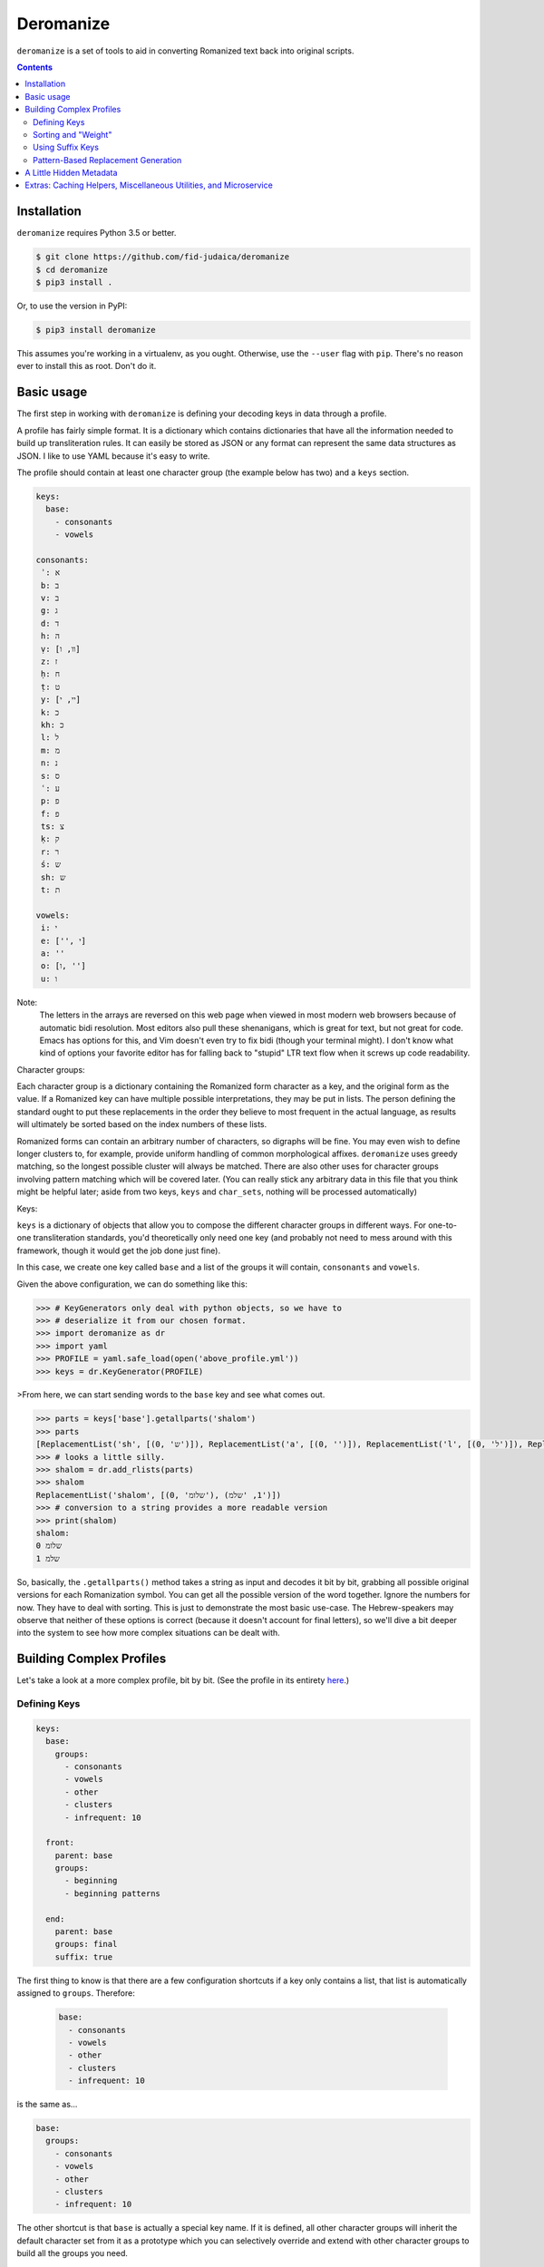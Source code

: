Deromanize
==========
``deromanize`` is a set of tools to aid in converting Romanized text
back into original scripts.

.. contents::

Installation
------------
``deromanize`` requires Python 3.5 or better.


.. code:: bash

  $ git clone https://github.com/fid-judaica/deromanize
  $ cd deromanize
  $ pip3 install .

Or, to use the version in PyPI:

.. code:: bash

  $ pip3 install deromanize

This assumes you're working in a virtualenv, as you ought. Otherwise,
use the ``--user`` flag with ``pip``. There's no reason ever to install this as root.
Don't do it.

Basic usage
-----------
The first step in working with ``deromanize`` is defining your decoding
keys in data through a profile.

A profile has fairly simple format. It is a dictionary which contains
dictionaries that have all the information needed to build up
transliteration rules. It can easily be stored as JSON or any format
can represent the same data structures as JSON. I like to use YAML
because it's easy to write.

The profile should contain at least one character group (the example
below has two) and a ``keys`` section.

.. code:: yaml

 keys:
   base:
     - consonants
     - vowels

 consonants:
  ʾ: א
  b: ב
  v: ב
  g: ג
  d: ד
  h: ה
  ṿ: [וו, ו]
  z: ז
  ḥ: ח
  ṭ: ט
  y: [יי, י]
  k: כ
  kh: כ
  l: ל
  m: מ
  n: נ
  s: ס
  ʿ: ע
  p: פ
  f: פ
  ts: צ
  ḳ: ק
  r: ר
  ś: ש
  sh: ש
  t: ת

 vowels:
  i: י
  e: ['', י]
  a: ''
  o: [ו, '']
  u: ו

Note:
  The letters in the arrays are reversed on this web page when viewed in
  most modern web browsers because of automatic bidi resolution. Most
  editors also pull these shenanigans, which is great for text, but not
  great for code. Emacs has options for this, and Vim doesn't even try
  to fix bidi (though your terminal might). I don't know what kind of
  options your favorite editor has for falling back to "stupid" LTR text
  flow when it screws up code readability.

Character groups:

Each character group is a dictionary containing the Romanized form
character as a key, and the original form as the value. If a Romanized
key can have multiple possible interpretations, they may be put in
lists. The person defining the standard ought to put these replacements
in the order they believe to most frequent in the actual language, as
results will ultimately be sorted based on the index numbers of these
lists.

Romanized forms can contain an arbitrary number of characters, so
digraphs will be fine. You may even wish to define longer clusters to,
for example, provide uniform handling of common morphological
affixes. ``deromanize`` uses greedy matching, so the longest possible
cluster will always be matched. There are also other uses for character
groups involving pattern matching which will be covered later. (You can
really stick any arbitrary data in this file that you think might be
helpful later; aside from two keys, ``keys`` and ``char_sets``, nothing
will be processed automatically)

Keys:

``keys`` is a dictionary of objects that allow you to compose the
different character groups in different ways. For one-to-one
transliteration standards, you'd theoretically only need one key (and
probably not need to mess around with this framework, though it would
get the job done just fine).

In this case, we create one key called ``base`` and a list of the groups
it will contain, ``consonants`` and ``vowels``.

Given the above configuration, we can do something like this:

.. code:: python

   >>> # KeyGenerators only deal with python objects, so we have to
   >>> # deserialize it from our chosen format.
   >>> import deromanize as dr
   >>> import yaml
   >>> PROFILE = yaml.safe_load(open('above_profile.yml'))
   >>> keys = dr.KeyGenerator(PROFILE)

>From here, we can start sending words to the ``base`` key and see what
comes out.

.. code:: python

  >>> parts = keys['base'].getallparts('shalom')
  >>> parts
  [ReplacementList('sh', [(0, 'ש')]), ReplacementList('a', [(0, '')]), ReplacementList('l', [(0, 'ל')]), ReplacementList('o', [(0, 'ו'), (1, '')]), ReplacementList('m', [(0, 'מ')])]
  >>> # looks a little silly.
  >>> shalom = dr.add_rlists(parts)
  >>> shalom
  ReplacementList('shalom', [(0, 'שלומ'), (1, 'שלמ')])
  >>> # conversion to a string provides a more readable version
  >>> print(shalom)
  shalom:
  0 שלומ
  1 שלמ

So, basically, the ``.getallparts()`` method takes a string as input and
decodes it bit by bit, grabbing all possible original versions for each
Romanization symbol. You can get all the possible version of the word
together. Ignore the numbers for now. They have to deal with
sorting. This is just to demonstrate the most basic use-case. The
Hebrew-speakers may observe that neither of these options is correct
(because it doesn't account for final letters), so we'll dive a bit
deeper into the system to see how more complex situations can be dealt
with.

Building Complex Profiles
-------------------------
Let's take a look at a more complex profile, bit by bit. (See the
profile in its entirety here_.)

.. _here: ./tests/test.yml

Defining Keys
~~~~~~~~~~~~~

.. code:: yaml

  keys:
    base:
      groups:
        - consonants
        - vowels
        - other
        - clusters
        - infrequent: 10

    front:
      parent: base
      groups:
        - beginning
        - beginning patterns

    end:
      parent: base
      groups: final
      suffix: true

The first thing to know is that there are a few configuration shortcuts
if a key only contains a list, that list is automatically assigned to
``groups``. Therefore:

 .. code:: yaml

  base:
    - consonants
    - vowels
    - other
    - clusters
    - infrequent: 10

is the same as...

.. code:: yaml

 base:
   groups:
     - consonants
     - vowels
     - other
     - clusters
     - infrequent: 10

The other shortcut is that ``base`` is actually a special key name.  If
it is defined, all other character groups will inherit the default
character set from it as a prototype which you can selectively override
and extend with other character groups to build all the groups you need.

Therefore:

.. code:: yaml

  front:
    - beginning
    - beginning patterns

\... is the same as...

.. code:: yaml

  front:
    base: base
    groups:
      - beginning
      - beginning patterns

If you don't want this behavior for any of your keys, you can simply
choose not to define ``base``. If you find it useful, but you want to
get out of it for a particular key, you can set it to ``None`` (which
happens to be spelled ``null`` in JSON and YAML).

.. code:: yaml

  front:
    base: null
    groups: (some groups here)

You can, of course, use any other key as your base and get into some
rather sophisticated composition if you wish. Just don't create a
dependency cycle or you'll end up in a never-ending loop. (Well, I guess
it will end when Python hits its recursion limit.)

One last thing you may notice that's odd in this section is that one of
the groups in ``base`` is ``infrequent: 10``. This is a way to
manipulate the sort order of results. It might be a good time to explain
that in a little more detail.

Sorting and "Weight"
~~~~~~~~~~~~~~~~~~~~
Each possible replacement for any Romanization symbol or cluster may
have one or more possible replacements, and therefore can be given as
lists. As shorthand, if there is only one possible replacement, it may
be a string, but it will be converted to a list containing that one
item at runtime.

As the items are added, they are assigned a ``weight``. In the common
case, that weight is simply the index number in the list.

Let's go back and pretend that are working with the simple profile at
the top of this README. We have a line like this in the file:

.. code:: yaml

   y: [יי, י]

When we run this through the KeyGenerator instance we can see what happens
to it:

.. code:: python

  >>> key['base']['y']
  ReplacementList('y', [(0, 'יי'), (1, 'י')])
  >>> key['base']['y'][0]
  Replacement.new(0, 'יי')

Basically, each item is explicitly assigned its weight. When you add
two ``Replacement`` instances together, their weights are added, and
their strings are concatenated.

.. code:: python

  >>> key['base']['y'][0] + key['base']['o'][0]
  Replacement.new(0, 'ייו')

Likewise, when two ``ReplacemntList`` items are added together, the
Romanized strings are concatenated, and all the permutations of their
original forms are combined as well:

.. code:: python

  >>> print(key['base']['y'] + key['base']['o'])
  yo:
   0 ייו
   1 יי
   1 יו
   2 י

Note:
 As you may observe, the ``ReplacementList`` comes with pretty
 formatting when used with ``print()`` for easier debugging.

After all the variations have been generated, the resulting
``ReplacementList`` can be sorted with its ``.sort()`` method according
to these weights, from least to greatest.

However (coming back to the real config file), certain normalizations
may appear infrequently, so that one wants to try everything else
before resorting for that. These may be rare cases as is the case with
my ``infrequent`` character group, or it may be a way to hedge bets
against human error in input data.

What ``infrequent: 10`` does is tell the ``KeyGenerator`` instance to add
``10`` to the index number of each Replacement to generate its
weight. Groups used in this way will not overwrite groups that already
values that already exist in the key. Instead, the replacement list will
be extended to include these values. This will drag less likely options
to the bottom of the list.

.. code:: python

  >>> shalom = add_rlists( key['base'].getallparts('shalom'))
  >>> print(shalom)
  shalom:
   0 שלומ
   5 שלמ
  10 שלאמ
  10 שאלומ
  15 שאלמ
  20 שאלאמ

A couple of colleagues pointed out to me that this weighting system
seems very arbitrary in and it should be based on values between 0 and
1 for a more scientific and statistical approach. However, the purpose
of the weighting system is simply to allow the person defining to have
a greater control over how results are sorted and have nothing to do
with science or statistics. If you want to sink items in a particular
group lower in the final sort order, stick a big fat number besides
the replacement value. This is the only meaning the numbers have.

However, if you need to have these numbers look more scientific to use
with a statistical framework, they can be converted at any point:

.. code:: python

  >>> shalom.makestat()
  >>> print(shalom)
  shalom:
  0.6855870895937674 שלומ
  0.11426451493229456 שלמ
  0.06232609905397886 שלאמ
  0.06232609905397886 שאלומ
  0.04284919309961046 שאלמ
  0.03264700426636988 שאלאמ

Also note that weights can arbitrary be added to any replacement
directly when it is defined. We could get a similar result for the word
above if, instead of using the ``infrequent`` group, we had defined the
letters like this:

.. code:: yaml

  ...
  a: ['' [10, 'א']]
  o: [ו, '', [10, א]]
  ...

Note:
 Here are those bidi shenanigans I mention earlier. Paste into Vim or
 something to see the correct character order.

Any replacement that is a list or tuple of two beginning with an integer
will use that integer as its weight assignment. In this way, one can
have very direct control over how results are sorted.

This is also what is done for the case when ``o`` should be replaced
with the empty string. It is manually weighted at ``5``.

Using Suffix Keys
~~~~~~~~~~~~~~~~~
Those of you who know Hebrew have noticed, dobutless, that we are still
unable to generate the word שלום as it is supposed to look, with a
proper *final mem*. Suffix keys are used to deal with word endings, such
as final letters (common in Semitic writing systems but also found in
Greek) or perhaps common morphological suffixes.

A suffix group is defined like this:

.. code:: yaml

  end:
    groups: [ some list of groups ]
    suffix: true

This will create a reversed tokenizer that begins looking for tokens at
the end of the word and moves forward. It can be used to deal with
endings separately.

.. code:: python

  >>> suffix, remainder = keys['end'].getpart('shalom')
  >>> suffix
  ReplacementList('m', [(0, 'ם')])
  >>> remainder
  'shalo'
  >>> front = add_rlists(keys['base'].getallparts(remainder))
  >>> shalom = front + suffix
  >>> print(shalom)
  shalom:
   0 שלום
   5 שלם
  10 שלאם
  10 שאלום
  15 שאלם
  20 שאלאם

We've also seen the ``.getpart()`` method of a key for the first time.
This method takes a string as input returns a replist for the first
matching token (or the last matching token, if *suffix* was specified)
as well as the remaining string. This is useful if you want to have
different rules about the beginning, middle and end of a word, as I
typically do.

Pattern-Based Replacement Generation
~~~~~~~~~~~~~~~~~~~~~~~~~~~~~~~~~~~~

``deromanize`` profiles also allow the user to generate large numbers
of replacements from pattern-based definitions. Patterns rely on the
use of special characters that will generate sets of characters
defined elsewhere in the profile.

This somewhat analogous to ranges of characters like ``\w`` or ``\s``
in regex. However, unlike regex, which characters will be treated as
special are not yet defined (nor are there values). To create these
character sets and their aliases, the ``char_sets`` group must be
defined in the profile.

.. code:: yaml

 char_sets:
   C:
     key: base 
     chars: consonants
   F:
     key: front
     chars: consonants

What this says is that ``C`` will be an alias for all the characters
defined in the group ``consonants`` and replacements will be drawn
from the ``base`` key. Likewise ``F`` will stand for the same
character set, ``consonants``, but replacements will be drawn from the
key called ``front``. The value of ``chars`` may also be a list of
literal characters instead of the name of a character group. ``key``,
however must be a key defined in the ``keys`` group. If no ``base`` is
defined for the character set alias, it defaults to the base
key. Likewise, if the value of any character alias is not a dictionary
(containing at least a ``chars`` value), its value will be assigned to
for ``chars``, so a shorthand for the above is:

.. code:: yaml

 char_sets:
   C: consonants
   F:
     key: front
     chars: consonants

Also note that the character aliases themselves (``C`` and ``F``
above) can be arbitrary length. You should try to chose sequences that
cannot possibly appear in your transliteration. Capitals have no
meaning in the standard I've defined, so I use them, but you could
also use something like ``\c`` and ``\v`` if you needed. Just note
that there is no mechanism for escaping special characters once
defined.

When it comes to actually using these in replacement definitions, it
goes something like this...

.. code:: yaml

  beginning patterns:
    FiCC: [\1\2\3, \1י\2\3]
    FoCC: [\1ו\2\3, \1\2\3]
    FeCC: [\1\2\3]

Each alias character becomes something like a 'capture group' in
regex, and can be recalled int the replacement string with a
backslashed number (like regex). The appropriate replacements will be
generated for all characters in the group.

Please be aware that you can generate a LOT of replacements this way
(the above groups, with the rest of this config file, generate over
50,000 new replacements). This can take a few seconds to chug
through.

A Little Hidden Metadata
------------------------
Each ``Replacement`` in a ``ReplacementList`` has an attribute called
``keyvalue``. This is a tuple where each item a two-tuple of the token
found and how it was interpreted in the case of the specific
``Replacment``. Continuing with our ``shalom`` variable from previous
examples:

.. code:: python

  >>> shalom[0]
  Replacement.new(0, 'שלום')
  >>> shalom[0].keyvalue
  (('sh', 'ש'), ('a', ''), ('l', 'ל'), ('o', 'ו'), ('m', 'ם'))

This can be useful for various things. Say we wanted to generate another
transliteration standard from this. Some outside source has verified
that the generated option ``שלום`` is the correct Hebrew form of
``shalom``, but now we want to create a more detail transliteration that
will show that the /o/ vowel was marked with the letter vav. Because we
can go back and specifically see that /o/ was realized as vav in this
case, it is easy to generate something like ``šalôm`` if we want to.

Additionally, this can be a way to detect errors in the transliteration.

In the system we use, the letter ק is supposed to be written as *ḳ*,
using the diacritic to distinguish it from hard *kaf* (כ). However,
sometimes people make mistakes. Assuming we have defined a
fault-tolerant standard which understands that sometimes people will
write k instead of ḳ, we can generate something like this:

.. code:: python

  >>> shuk = 'shuk' # oops! should be "shuḳ"
  >>> shuk = add_rlists(keys['base'].getallparts(shuk))
  print(shuk)
  shuk:
   0 שוכ
  20 שוק

When it has been verified that ``שוק`` is the correct Hebrew form, we
can look at how it was built up:

.. code:: python

  >>> shuk[1].keyvalue
  (('sh', 'ש'), ('u', 'ו'), ('k', 'ק')

At this point it is trivial for the computer to see that ק was
incorrectly transcribed as *k*, and it can easily go back and correct
the source if necessary. There is a function to aid in using this
key-value data in generating new forms in the ``cacheutils`` module. See
the following section for links to documentation about that.

Note that some of this data may be lost for tokens generated with
patterns if the keys have been cached with ``cached_keys`` and recalled.
``cached_keys`` should only be used to speed-up small utilities where
this information is not needed.

Extras: Caching Helpers, Miscellaneous Utilities, and Microservice
------------------------------------------------------------------
At the end of the day, ``deromanize`` is just a helpful tool taking data
in one script and generating all possible equivalents in another script.
For conversion between any systems that don't have one-to-one
correspondence. It's up to the user figure out how the correct
alternative will be selected. However, `deromanize.cacheutils`_ has some
simple utilities that can help with recall once the correct form has
been selected.

`deromanize.tools`_ has some other helper functions that have been very
useful to me while working with ``deromanize`` on real data in different
languages and scripts -- helpers to strip punctuation, remove
diacritics, correct mistakes in the source text, as well as a decoder
function that will work well with complex profiles which have different
rules for the beginning, middle and end of a word.

If you're using ``deromanize``, there is a good chance you'll want this
kind of stuff.  Check out the docs on those modules!

- `deromanize.cacheutils`_
- `deromanize.tools`_

Additionally, there is another package you can use to spin up
``deromanize`` as a microservice, `microdero`_. This primarily for
people who are interested using ``deromanize``, but cannot or do not
wish to have most of their project in Python, such web app that uses the
generated data on the client or a mature project in another language
that would like to integrate ``deromanize``.

.. _deromanize.cacheutils: doc/cacheutils.rst
.. _deromanize.tools: doc/tools.rst
.. _microdero: https://github.com/FID-Judaica/microdero


